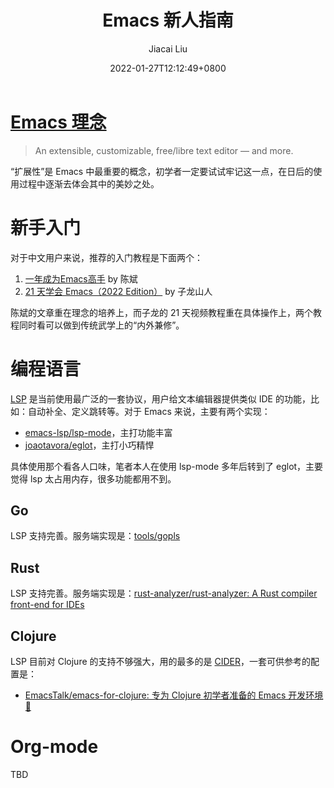 #+TITLE: Emacs 新人指南
#+DATE: 2022-01-27T12:12:49+0800
#+AUTHOR: Jiacai Liu
#+LANGUAGE: cn
#+EMAIL: jiacai2050+org@gmail.com
#+OPTIONS: toc:nil num:nil
#+STARTUP: content

* [[https://www.gnu.org/software/emacs/][Emacs 理念]]
#+begin_quote
An extensible, customizable, free/libre text editor — and more.
#+end_quote
“扩展性”是 Emacs 中最重要的概念，初学者一定要试试牢记这一点，在日后的使用过程中逐渐去体会其中的美妙之处。

* 新手入门
对于中文用户来说，推荐的入门教程是下面两个：
1. [[https://github.com/redguardtoo/mastering-emacs-in-one-year-guide/blob/master/guide-zh.org][一年成为Emacs高手]] by 陈斌
2. [[https://book.emacs-china.org/][21 天学会 Emacs（2022 Edition）]] by 子龙山人

陈斌的文章重在理念的培养上，而子龙的 21 天视频教程重在具体操作上，两个教程同时看可以做到传统武学上的“内外兼修”。

* 编程语言
[[https://microsoft.github.io/language-server-protocol/][LSP]] 是当前使用最广泛的一套协议，用户给文本编辑器提供类似 IDE 的功能，比如：自动补全、定义跳转等。对于 Emacs 来说，主要有两个实现：
- [[https://github.com/emacs-lsp/lsp-mode][emacs-lsp/lsp-mode]]，主打功能丰富
- [[https://github.com/joaotavora/eglot][joaotavora/eglot]]，主打小巧精悍

具体使用那个看各人口味，笔者本人在使用 lsp-mode 多年后转到了 eglot，主要觉得 lsp 太占用内存，很多功能都用不到。
** Go
LSP 支持完善。服务端实现是：[[https://github.com/golang/tools/tree/master/gopls][tools/gopls]]
** Rust
LSP 支持完善。服务端实现是：[[https://github.com/rust-analyzer/rust-analyzer][rust-analyzer/rust-analyzer: A Rust compiler front-end for IDEs]]

** Clojure
LSP 目前对 Clojure 的支持不够强大，用的最多的是 [[https://docs.cider.mx/cider/index.html][CIDER]]，一套可供参考的配置是：
- [[https://github.com/EmacsTalk/emacs-for-clojure][EmacsTalk/emacs-for-clojure: 专为 Clojure 初学者准备的 Emacs 开发环境 🍺]]
* Org-mode
TBD
